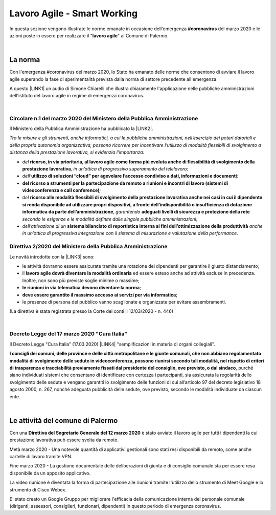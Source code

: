 
.. _h60494854141668133c113f17026d1c:

Lavoro Agile - Smart Working
############################

In questa sezione vengono illustrate le norme emanate in occasione dell'emergenza \ |STYLE0|\  del marzo 2020 e le azioni poste in essere per realizzare il "\ |STYLE1|\ " al Comune di Palermo.

|

.. _h2465c4a8ef3858e44a6491b57:

La norma
********

Con l'emergenza #coronavirus del marzo 2020, lo Stato ha emanato delle norme che consentono di avviare il lavoro agile superando la fase di sperimentalità prevista dalla norma di settore precedente all'emergenza.

A questo \ |LINK1|\  un audio di Simone Chiarelli che illustra chiaramente l'applicazione nelle pubbliche amministrazioni dell'istituto del lavoro agile in regime di emergenza coronavirus.

|

.. _h3b457548c314c1ae1b272d17381b3a:

Circolare n.1 del marzo 2020 del Ministero della Pubblica Amministrazione
=========================================================================

Il Ministero della Pubblica Amministrazione ha pubblicato la \ |LINK2|\ .

\ |STYLE2|\ 

* \ |STYLE3|\  \ |STYLE4|\ \ |STYLE5|\ 

* \ |STYLE6|\ \ |STYLE7|\ \ |STYLE8|\ 

* \ |STYLE9|\ \ |STYLE10|\ 

* \ |STYLE11|\  \ |STYLE12|\ \ |STYLE13|\  \ |STYLE14|\  \ |STYLE15|\ 

* \ |STYLE16|\  \ |STYLE17|\  \ |STYLE18|\ .

.. _hf3d351517332719163c027b1117:

Direttiva 2/2020 del Ministero della Pubblica Amministrazione
=============================================================

Le novità introdotte con la \ |LINK3|\  sono:

* le attività dovranno essere assicurate tramite una rotazione dei dipendenti per garantire il giusto distanziamento;

* il \ |STYLE19|\  ed essere esteso anche ad attività escluse in precedenza. Inoltre, non sono più previste soglie minime o massime;

* \ |STYLE20|\ ;

* \ |STYLE21|\ ;

* le presenze di persona del pubblico vanno scaglionate e organizzate per evitare assembramenti.

(La direttiva è stata registrata presso la Corte dei conti il 12/03/2020 - n. 446)

|

.. _h572749767d615511b2616e284f7340:

Decreto Legge del 17 marzo 2020 "Cura Italia"
=============================================

Il Decreto Legge "Cura Italia" (17.03.2020) \ |LINK4|\   "semplificazioni in materia di organi collegiali". 

\ |STYLE22|\ , purché siano individuati sistemi che consentano di identificare con certezza i partecipanti, sia assicurata la regolarità dello  svolgimento  delle  sedute  e  vengano  garantiti  lo  svolgimento  delle  funzioni  di  cui  all’articolo  97  del decreto legislativo 18 agosto 2000, n. 267, nonché adeguata pubblicità delle sedute, ove previsto, secondo le modalità individuate da ciascun ente.

|

.. _h4d451b60181c6b407e5b422dd636017:

Le attività del comune di Palermo
*********************************

Con una \ |STYLE23|\  è stato avviato il lavoro agile per tutti i dipendenti la cui prestazione lavorativa può essere svolta da remoto.

Metà marzo 2020 - Una notevole quantità di applicativi gestionali sono stati resi disponibili da remoto, come anche cartelle di lavoro tramite VPN.

Fine marzo 2020 - La gestione documentale delle deliberazioni di giunta e di consiglio comunale sta per essere resa disponibile da un apposito applicativo.

La video riunione è diventata la forma di partecipazione alle riunioni tramite l'utilizzo dello strumento di Meet Google e lo strumento di Cisco Webex.

E' stato creato un Google Gruppo per migliorare l'efficacia della comunicazione interna del personale comunale (dirigenti, assessori, consiglieri, funzionari, dipendenti) in questo periodo di emergenza coronavirus.


.. bottom of content


.. |STYLE0| replace:: **#coronavirus**

.. |STYLE1| replace:: **lavoro agile**

.. |STYLE2| replace:: *Tra le misure e gli strumenti, anche informatici, a cui le pubbliche amministrazioni, nell’esercizio dei poteri datoriali e della propria autonomia organizzativa, possono ricorrere per incentivare l’utilizzo di modalità flessibili di svolgimento a distanza della prestazione lavorativa, si evidenzia l’importanza:*

.. |STYLE3| replace:: *del*

.. |STYLE4| replace:: **ricorso, in via prioritaria, al lavoro agile come forma più evoluta anche di flessibilità di svolgimento della prestazione lavorativa**

.. |STYLE5| replace:: *, in un’ottica di progressivo superamento del telelavoro;*

.. |STYLE6| replace:: *dell’*

.. |STYLE7| replace:: **utilizzo di soluzioni “cloud” per agevolare l’accesso condiviso a dati, informazioni e documenti**

.. |STYLE8| replace:: *;*

.. |STYLE9| replace:: **del ricorso a strumenti per la partecipazione da remoto a riunioni e incontri di lavoro (sistemi di videoconferenza e call conference)**

.. |STYLE10| replace:: *;*

.. |STYLE11| replace:: *del*

.. |STYLE12| replace:: **ricorso alle modalità flessibili di svolgimento della prestazione lavorativa anche nei casi in cui il dipendente si renda disponibile ad utilizzare propri dispositivi, a fronte dell’indisponibilità o insufficienza di dotazione informatica da parte dell’amministrazione**

.. |STYLE13| replace:: *, garantendo*

.. |STYLE14| replace:: **adeguati livelli di sicurezza e protezione della rete**

.. |STYLE15| replace:: *secondo le esigenze e le modalità definite dalle singole pubbliche amministrazioni;*

.. |STYLE16| replace:: *dell’attivazione di un*

.. |STYLE17| replace:: **sistema bilanciato di reportistica interna ai fini dell’ottimizzazione della produttività**

.. |STYLE18| replace:: *anche in un’ottica di progressiva integrazione con il sistema di misurazione e valutazione della performance*

.. |STYLE19| replace:: **lavoro agile dovrà diventare la modalità ordinaria**

.. |STYLE20| replace:: **le riunioni in via telematica devono diventare la norma**

.. |STYLE21| replace:: **deve essere garantito il massimo accesso ai servizi per via informatica**

.. |STYLE22| replace:: **I consigli  dei  comuni,  delle province  e  delle  città metropolitane  e  le  giunte  comunali,  che  non  abbiano  regolamentato  modalità  di svolgimento delle sedute in videoconferenza, possono riunirsi secondo tali modalità, nel rispetto di criteri di trasparenza e tracciabilità previamente fissati dal presidente del consiglio, ove previsto, o dal sindaco**

.. |STYLE23| replace:: **Direttiva del Segretario Generale del 12 marzo 2020**


.. |LINK1| raw:: html

    <a href="https://drive.google.com/file/d/1XvnZyeTHp8ItR7qSGWt-Iy4WSM2lTFRD/view" target="_blank">link</a>

.. |LINK2| raw:: html

    <a href="http://www.funzionepubblica.gov.it/articolo/dipartimento/04-03-2020/circolare-n1-del-2020" target="_blank">Circolare n.1 del marzo 2020</a>

.. |LINK3| raw:: html

    <a href="http://www.funzionepubblica.gov.it/articolo/ministro/12-03-2020/pa-ecco-la-nuova-direttiva-di-funzione-pubblica-sull%E2%80%99emergenza-covid-19" target="_blank">Direttiva 2/2020</a>

.. |LINK4| raw:: html

    <a href="http://www.funzionepubblica.gov.it/sites/funzionepubblica.gov.it/files/documenti/SW_COVID/decreto_17mar_20.pdf#page=36" target="_blank">prevede all'art.73</a>

